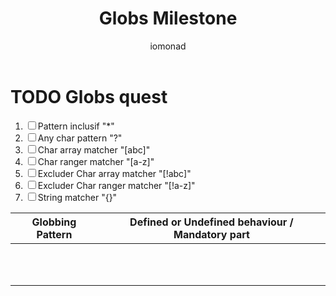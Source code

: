 #+AUTHOR: iomonad
#+TITLE: Globs Milestone

* TODO Globs quest
 1) [ ] Pattern inclusif "*"
 2) [ ] Any char pattern "?"
 3) [ ] Char array matcher "[abc]"
 4) [ ] Char ranger matcher "[a-z]"
 5) [ ] Excluder Char array matcher "[!abc]"
 6) [ ] Excluder Char ranger matcher "[!a-z]"
 7) [ ] String matcher "{}"


|------------------+-------------------------------------------------|
| Globbing Pattern | Defined or Undefined behaviour / Mandatory part |
|------------------+-------------------------------------------------|
|                  |                                                 |
|                  |                                                 |
|                  |                                                 |
|                  |                                                 |
|                  |                                                 |
|                  |                                                 |
|                  |                                                 |
|                  |                                                 |
|                  |                                                 |
|                  |                                                 |
|                  |                                                 |
|------------------+-------------------------------------------------|
